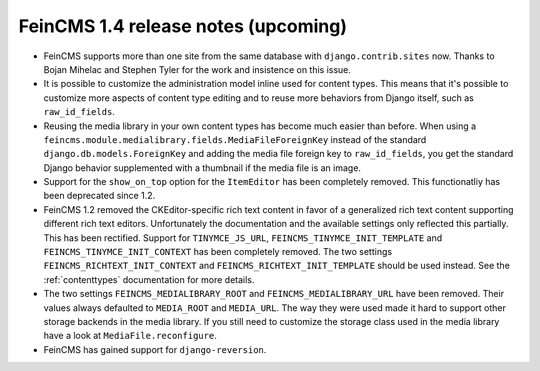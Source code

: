 ====================================
FeinCMS 1.4 release notes (upcoming)
====================================

* FeinCMS supports more than one site from the same database with
  ``django.contrib.sites`` now. Thanks to Bojan Mihelac and Stephen Tyler
  for the work and insistence on this issue.

* It is possible to customize the administration model inline used for
  content types. This means that it's possible to customize more aspects
  of content type editing and to reuse more behaviors from Django itself,
  such as ``raw_id_fields``.

* Reusing the media library in your own content types has become much
  easier than before. When using a
  ``feincms.module.medialibrary.fields.MediaFileForeignKey`` instead of
  the standard ``django.db.models.ForeignKey`` and adding the media file
  foreign key to ``raw_id_fields``, you get the standard Django behavior
  supplemented with a thumbnail if the media file is an image.

* Support for the ``show_on_top`` option for the ``ItemEditor`` has been
  completely removed. This functionatliy has been deprecated since 1.2.

* FeinCMS 1.2 removed the CKEditor-specific rich text content in favor of a
  generalized rich text content supporting different rich text editors.
  Unfortunately the documentation and the available settings only reflected
  this partially. This has been rectified. Support for ``TINYMCE_JS_URL``,
  ``FEINCMS_TINYMCE_INIT_TEMPLATE`` and ``FEINCMS_TINYMCE_INIT_CONTEXT`` has
  been completely removed. The two settings ``FEINCMS_RICHTEXT_INIT_CONTEXT``
  and ``FEINCMS_RICHTEXT_INIT_TEMPLATE`` should be used instead. See the
  :ref:`contenttypes` documentation for more details.

* The two settings ``FEINCMS_MEDIALIBRARY_ROOT`` and
  ``FEINCMS_MEDIALIBRARY_URL`` have been removed. Their values always
  defaulted to ``MEDIA_ROOT`` and ``MEDIA_URL``. The way they were used
  made it hard to support other storage backends in the media library.
  If you still need to customize the storage class used in the media
  library have a look at ``MediaFile.reconfigure``.

* FeinCMS has gained support for ``django-reversion``.

